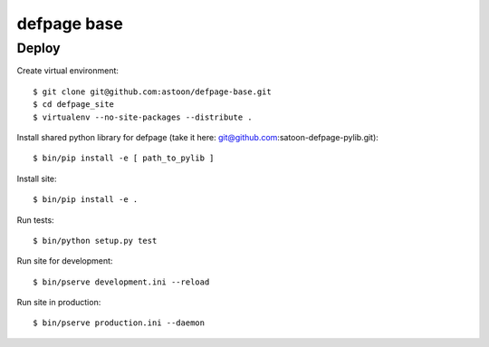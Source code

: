 ============
defpage base
============

Deploy
======

Create virtual environment::

  $ git clone git@github.com:astoon/defpage-base.git
  $ cd defpage_site
  $ virtualenv --no-site-packages --distribute .

Install shared python library for defpage (take it here: git@github.com:satoon-defpage-pylib.git)::

  $ bin/pip install -e [ path_to_pylib ]

Install site::

  $ bin/pip install -e .

Run tests::

  $ bin/python setup.py test

Run site for development::

  $ bin/pserve development.ini --reload

Run site in production::

  $ bin/pserve production.ini --daemon
